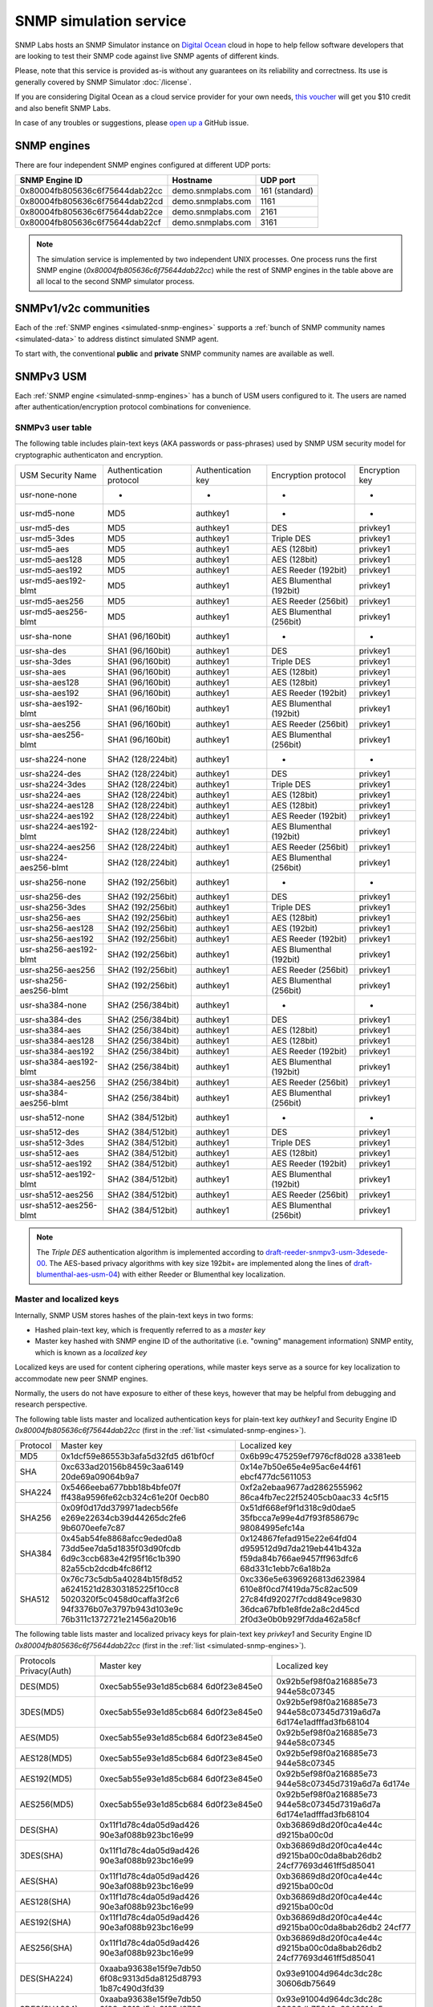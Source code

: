 
.. _snmp-simulation-service:

SNMP simulation service
=======================

SNMP Labs hosts an SNMP Simulator instance on
`Digital Ocean <https://cloud.digitalocean.com/>`_ cloud in
hope to help fellow software developers that are looking to test their
SNMP code against live SNMP agents of different kinds.

Please, note that this service is provided as-is without any guarantees on its
reliability and correctness. Its use is generally covered
by SNMP Simulator :doc:`/license`.

If you are considering Digital Ocean as a cloud service provider for your own
needs, `this voucher <https://m.do.co/c/debefe816df4>`_ will get you $10 credit
and also benefit SNMP Labs.

In case of any troubles or suggestions, please
`open up a <https://github.com/etingof/snmplabs.com/issues/new>`_ GitHub issue.

.. _simulated-snmp-engines:

SNMP engines
------------

There are four independent SNMP engines configured at different UDP ports:

+--------------------------------+-------------------+----------------+
| **SNMP Engine ID**             | **Hostname**      | **UDP port**   |
+--------------------------------+-------------------+----------------+
| 0x80004fb805636c6f75644dab22cc | demo.snmplabs.com | 161 (standard) |
+--------------------------------+-------------------+----------------+
| 0x80004fb805636c6f75644dab22cd | demo.snmplabs.com | 1161           |
+--------------------------------+-------------------+----------------+
| 0x80004fb805636c6f75644dab22ce | demo.snmplabs.com | 2161           |
+--------------------------------+-------------------+----------------+
| 0x80004fb805636c6f75644dab22cf | demo.snmplabs.com | 3161           |
+--------------------------------+-------------------+----------------+

.. note::

   The simulation service is implemented by two independent UNIX processes.
   One process runs the first SNMP engine (*0x80004fb805636c6f75644dab22cc*)
   while the rest of SNMP engines in the table above are all local to the
   second SNMP simulator process.

.. _simulated-community-names:

SNMPv1/v2c communities
----------------------

Each of the :ref:`SNMP engines <simulated-snmp-engines>` supports a
:ref:`bunch of SNMP community names <simulated-data>` to address distinct
simulated SNMP agent.

To start with, the conventional **public** and **private** SNMP community names
are available as well.

.. _simulated-usm-users:

SNMPv3 USM
----------

Each :ref:`SNMP engine <simulated-snmp-engines>` has a bunch of USM users
configured to it. The users are named after authentication/encryption protocol
combinations for convenience.

SNMPv3 user table
+++++++++++++++++

The following table includes plain-text keys (AKA passwords or pass-phrases) used
by SNMP USM security model for cryptographic authenticaton and encryption.

+------------------------+---------------------------+----------------------+-------------------------+------------------+
| USM Security Name      | Authentication protocol   | Authentication key   | Encryption protocol     | Encryption key   |
+------------------------+---------------------------+----------------------+-------------------------+------------------+
| usr-none-none          | -                         | -                    | -                       | -                |
+------------------------+---------------------------+----------------------+-------------------------+------------------+
| usr-md5-none           | MD5                       | authkey1             | -                       | -                |
+------------------------+---------------------------+----------------------+-------------------------+------------------+
| usr-md5-des            | MD5                       | authkey1             | DES                     | privkey1         |
+------------------------+---------------------------+----------------------+-------------------------+------------------+
| usr-md5-3des           | MD5                       | authkey1             | Triple DES              | privkey1         |
+------------------------+---------------------------+----------------------+-------------------------+------------------+
| usr-md5-aes            | MD5                       | authkey1             | AES (128bit)            | privkey1         |
+------------------------+---------------------------+----------------------+-------------------------+------------------+
| usr-md5-aes128         | MD5                       | authkey1             | AES (128bit)            | privkey1         |
+------------------------+---------------------------+----------------------+-------------------------+------------------+
| usr-md5-aes192         | MD5                       | authkey1             | AES Reeder (192bit)     | privkey1         |
+------------------------+---------------------------+----------------------+-------------------------+------------------+
| usr-md5-aes192-blmt    | MD5                       | authkey1             | AES Blumenthal (192bit) | privkey1         |
+------------------------+---------------------------+----------------------+-------------------------+------------------+
| usr-md5-aes256         | MD5                       | authkey1             | AES Reeder (256bit)     | privkey1         |
+------------------------+---------------------------+----------------------+-------------------------+------------------+
| usr-md5-aes256-blmt    | MD5                       | authkey1             | AES Blumenthal (256bit) | privkey1         |
+------------------------+---------------------------+----------------------+-------------------------+------------------+
| usr-sha-none           | SHA1 (96/160bit)          | authkey1             | -                       | -                |
+------------------------+---------------------------+----------------------+-------------------------+------------------+
| usr-sha-des            | SHA1 (96/160bit)          | authkey1             | DES                     | privkey1         |
+------------------------+---------------------------+----------------------+-------------------------+------------------+
| usr-sha-3des           | SHA1 (96/160bit)          | authkey1             | Triple DES              | privkey1         |
+------------------------+---------------------------+----------------------+-------------------------+------------------+
| usr-sha-aes            | SHA1 (96/160bit)          | authkey1             | AES (128bit)            | privkey1         |
+------------------------+---------------------------+----------------------+-------------------------+------------------+
| usr-sha-aes128         | SHA1 (96/160bit)          | authkey1             | AES (128bit)            | privkey1         |
+------------------------+---------------------------+----------------------+-------------------------+------------------+
| usr-sha-aes192         | SHA1 (96/160bit)          | authkey1             | AES Reeder (192bit)     | privkey1         |
+------------------------+---------------------------+----------------------+-------------------------+------------------+
| usr-sha-aes192-blmt    | SHA1 (96/160bit)          | authkey1             | AES Blumenthal (192bit) | privkey1         |
+------------------------+---------------------------+----------------------+-------------------------+------------------+
| usr-sha-aes256         | SHA1 (96/160bit)          | authkey1             | AES Reeder (256bit)     | privkey1         |
+------------------------+---------------------------+----------------------+-------------------------+------------------+
| usr-sha-aes256-blmt    | SHA1 (96/160bit)          | authkey1             | AES Blumenthal (256bit) | privkey1         |
+------------------------+---------------------------+----------------------+-------------------------+------------------+
| usr-sha224-none        | SHA2 (128/224bit)         | authkey1             | -                       | -                |
+------------------------+---------------------------+----------------------+-------------------------+------------------+
| usr-sha224-des         | SHA2 (128/224bit)         | authkey1             | DES                     | privkey1         |
+------------------------+---------------------------+----------------------+-------------------------+------------------+
| usr-sha224-3des        | SHA2 (128/224bit)         | authkey1             | Triple DES              | privkey1         |
+------------------------+---------------------------+----------------------+-------------------------+------------------+
| usr-sha224-aes         | SHA2 (128/224bit)         | authkey1             | AES (128bit)            | privkey1         |
+------------------------+---------------------------+----------------------+-------------------------+------------------+
| usr-sha224-aes128      | SHA2 (128/224bit)         | authkey1             | AES (128bit)            | privkey1         |
+------------------------+---------------------------+----------------------+-------------------------+------------------+
| usr-sha224-aes192      | SHA2 (128/224bit)         | authkey1             | AES Reeder (192bit)     | privkey1         |
+------------------------+---------------------------+----------------------+-------------------------+------------------+
| usr-sha224-aes192-blmt | SHA2 (128/224bit)         | authkey1             | AES Blumenthal (192bit) | privkey1         |
+------------------------+---------------------------+----------------------+-------------------------+------------------+
| usr-sha224-aes256      | SHA2 (128/224bit)         | authkey1             | AES Reeder (256bit)     | privkey1         |
+------------------------+---------------------------+----------------------+-------------------------+------------------+
| usr-sha224-aes256-blmt | SHA2 (128/224bit)         | authkey1             | AES Blumenthal (256bit) | privkey1         |
+------------------------+---------------------------+----------------------+-------------------------+------------------+
| usr-sha256-none        | SHA2 (192/256bit)         | authkey1             | -                       | -                |
+------------------------+---------------------------+----------------------+-------------------------+------------------+
| usr-sha256-des         | SHA2 (192/256bit)         | authkey1             | DES                     | privkey1         |
+------------------------+---------------------------+----------------------+-------------------------+------------------+
| usr-sha256-3des        | SHA2 (192/256bit)         | authkey1             | Triple DES              | privkey1         |
+------------------------+---------------------------+----------------------+-------------------------+------------------+
| usr-sha256-aes         | SHA2 (192/256bit)         | authkey1             | AES (128bit)            | privkey1         |
+------------------------+---------------------------+----------------------+-------------------------+------------------+
| usr-sha256-aes128      | SHA2 (192/256bit)         | authkey1             | AES (192bit)            | privkey1         |
+------------------------+---------------------------+----------------------+-------------------------+------------------+
| usr-sha256-aes192      | SHA2 (192/256bit)         | authkey1             | AES Reeder (192bit)     | privkey1         |
+------------------------+---------------------------+----------------------+-------------------------+------------------+
| usr-sha256-aes192-blmt | SHA2 (192/256bit)         | authkey1             | AES Blumenthal (192bit) | privkey1         |
+------------------------+---------------------------+----------------------+-------------------------+------------------+
| usr-sha256-aes256      | SHA2 (192/256bit)         | authkey1             | AES Reeder (256bit)     | privkey1         |
+------------------------+---------------------------+----------------------+-------------------------+------------------+
| usr-sha256-aes256-blmt | SHA2 (192/256bit)         | authkey1             | AES Blumenthal (256bit) | privkey1         |
+------------------------+---------------------------+----------------------+-------------------------+------------------+
| usr-sha384-none        | SHA2 (256/384bit)         | authkey1             | -                       | -                |
+------------------------+---------------------------+----------------------+-------------------------+------------------+
| usr-sha384-des         | SHA2 (256/384bit)         | authkey1             | DES                     | privkey1         |
+------------------------+---------------------------+----------------------+-------------------------+------------------+
| usr-sha384-aes         | SHA2 (256/384bit)         | authkey1             | AES (128bit)            | privkey1         |
+------------------------+---------------------------+----------------------+-------------------------+------------------+
| usr-sha384-aes128      | SHA2 (256/384bit)         | authkey1             | AES (128bit)            | privkey1         |
+------------------------+---------------------------+----------------------+-------------------------+------------------+
| usr-sha384-aes192      | SHA2 (256/384bit)         | authkey1             | AES Reeder (192bit)     | privkey1         |
+------------------------+---------------------------+----------------------+-------------------------+------------------+
| usr-sha384-aes192-blmt | SHA2 (256/384bit)         | authkey1             | AES Blumenthal (192bit) | privkey1         |
+------------------------+---------------------------+----------------------+-------------------------+------------------+
| usr-sha384-aes256      | SHA2 (256/384bit)         | authkey1             | AES Reeder (256bit)     | privkey1         |
+------------------------+---------------------------+----------------------+-------------------------+------------------+
| usr-sha384-aes256-blmt | SHA2 (256/384bit)         | authkey1             | AES Blumenthal (256bit) | privkey1         |
+------------------------+---------------------------+----------------------+-------------------------+------------------+
| usr-sha512-none        | SHA2 (384/512bit)         | authkey1             | -                       | -                |
+------------------------+---------------------------+----------------------+-------------------------+------------------+
| usr-sha512-des         | SHA2 (384/512bit)         | authkey1             | DES                     | privkey1         |
+------------------------+---------------------------+----------------------+-------------------------+------------------+
| usr-sha512-3des        | SHA2 (384/512bit)         | authkey1             | Triple DES              | privkey1         |
+------------------------+---------------------------+----------------------+-------------------------+------------------+
| usr-sha512-aes         | SHA2 (384/512bit)         | authkey1             | AES (128bit)            | privkey1         |
+------------------------+---------------------------+----------------------+-------------------------+------------------+
| usr-sha512-aes192      | SHA2 (384/512bit)         | authkey1             | AES Reeder (192bit)     | privkey1         |
+------------------------+---------------------------+----------------------+-------------------------+------------------+
| usr-sha512-aes192-blmt | SHA2 (384/512bit)         | authkey1             | AES Blumenthal (192bit) | privkey1         |
+------------------------+---------------------------+----------------------+-------------------------+------------------+
| usr-sha512-aes256      | SHA2 (384/512bit)         | authkey1             | AES Reeder (256bit)     | privkey1         |
+------------------------+---------------------------+----------------------+-------------------------+------------------+
| usr-sha512-aes256-blmt | SHA2 (384/512bit)         | authkey1             | AES Blumenthal (256bit) | privkey1         |
+------------------------+---------------------------+----------------------+-------------------------+------------------+

.. note::

   The *Triple DES* authentication algorithm is implemented according to
   `draft-reeder-snmpv3-usm-3desede-00 <https://tools.ietf.org/html/draft-reeder-snmpv3-usm-3desede-00#section-5>`_.
   The AES-based privacy algorithms with key size 192bit+ are implemented along the lines of
   `draft-blumenthal-aes-usm-04 <https://tools.ietf.org/html/draft-blumenthal-aes-usm-04#section-3>`_)
   with either Reeder or Blumenthal  key localization.

.. _master_and_localized_keys:

Master and localized keys
+++++++++++++++++++++++++

Internally, SNMP USM stores hashes of the plain-text keys in two forms:

* Hashed plain-text key, which is frequently referred to as a *master key*
* Master key hashed with SNMP engine ID of the authoritative (i.e. "owning"
  management information) SNMP entity, which is known as a *localized key*

Localized keys are used for content ciphering operations, while master keys
serve as a source for key localization to accommodate new peer SNMP engines.

Normally, the users do not have exposure to either of these keys, however
that may be helpful from debugging and research perspective.

The following table lists master and localized authentication keys for
plain-text key `authkey1` and Security Engine ID
`0x80004fb805636c6f75644dab22cc` (first in the
:ref:`list <simulated-snmp-engines>`).

+----------+----------------------------+----------------------------+
| Protocol | Master key                 | Localized key              |
+----------+----------------------------+----------------------------+
| MD5      | 0x1dcf59e86553b3afa5d32fd5 | 0x6b99c475259ef7976cf8d028 |
|          | d61bf0cf                   | a3381eeb                   |
+----------+----------------------------+----------------------------+
| SHA      | 0xc633ad20156b8459c3aa6149 | 0x14e7b50e65e4e95ac6e44f61 |
|          | 20de69a09064b9a7           | ebcf477dc5611053           |
+----------+----------------------------+----------------------------+
| SHA224   | 0x5466eeba677bbb18b4bfe07f | 0xf2a2ebaa9677ad2862555962 |
|          | ff438a9596fe62cb324c61e20f | 86ca4fb7ec22f52405cb0aac33 |
|          | 0ecb80                     | 4c5f15                     |
+----------+----------------------------+----------------------------+
| SHA256   | 0x09f0d17dd379971adecb56fe | 0x51df668ef9f1d318c9d0dae5 |
|          | e269e22634cb39d44265dc2fe6 | 35fbcca7e99e4d7f93f858679c |
|          | 9b6070eefe7c87             | 98084995efc14a             |
+----------+----------------------------+----------------------------+
| SHA384   | 0x45ab54fe8868afcc9eded0a8 | 0x124867fefad915e22e64fd04 |
|          | 73dd5ee7da5d1835f03d90fcdb | d959512d9d7da219eb441b432a |
|          | 6d9c3ccb683e42f95f16c1b390 | f59da84b766ae9457ff963dfc6 |
|          | 82a55cb2dcdb4fc86f12       | 68d331c1ebb7c6a18b2a       |
+----------+----------------------------+----------------------------+
| SHA512   | 0x76c73c5db5a40284b15f8d52 | 0xc336e5e6396926813d623984 |
|          | a6241521d28303185225f10cc8 | 610e8f0cd7f419da75c82ac509 |
|          | 5020320f5c0458d0caffa3f2c6 | 27c84fd92027f7cdd849ce9830 |
|          | 94f3376b07e3797b943d103e9c | 36dca67bfb1e8fde2a8c2d45cd |
|          | 76b311c1372721e21456a20b16 | 2f0d3e0b0b929f7dda462a58cf |
+----------+----------------------------+----------------------------+

The following table lists master and localized privacy keys for plain-text
key `privkey1` and Security Engine ID `0x80004fb805636c6f75644dab22cc`
(first in the :ref:`list <simulated-snmp-engines>`).

+----------------+------------------------+-------------------------+
| Protocols      | Master key             | Localized key           |
| Privacy(Auth)  |                        |                         |
+----------------+------------------------+-------------------------+
| DES(MD5)       | 0xec5ab55e93e1d85cb684 | 0x92b5ef98f0a216885e73  |
|                | 6d0f23e845e0           | 944e58c07345            |
+----------------+------------------------+-------------------------+
| 3DES(MD5)      | 0xec5ab55e93e1d85cb684 | 0x92b5ef98f0a216885e73  |
|                | 6d0f23e845e0           | 944e58c07345d7319a6d7a  |
|                |                        | 6d174e1adfffad3fb68104  |
+----------------+------------------------+-------------------------+
| AES(MD5)       | 0xec5ab55e93e1d85cb684 | 0x92b5ef98f0a216885e73  |
|                | 6d0f23e845e0           | 944e58c07345            |
+----------------+------------------------+-------------------------+
| AES128(MD5)    | 0xec5ab55e93e1d85cb684 | 0x92b5ef98f0a216885e73  |
|                | 6d0f23e845e0           | 944e58c07345            |
+----------------+------------------------+-------------------------+
| AES192(MD5)    | 0xec5ab55e93e1d85cb684 | 0x92b5ef98f0a216885e73  |
|                | 6d0f23e845e0           | 944e58c07345d7319a6d7a  |
|                |                        | 6d174e                  |
+----------------+------------------------+-------------------------+
| AES256(MD5)    | 0xec5ab55e93e1d85cb684 | 0x92b5ef98f0a216885e73  |
|                | 6d0f23e845e0           | 944e58c07345d7319a6d7a  |
|                |                        | 6d174e1adfffad3fb68104  |
+----------------+------------------------+-------------------------+
| DES(SHA)       | 0x11f1d78c4da05d9ad426 | 0xb36869d8d20f0ca4e44c  |
|                | 90e3af088b923bc16e99   | d9215ba00c0d            |
+----------------+------------------------+-------------------------+
| 3DES(SHA)      | 0x11f1d78c4da05d9ad426 | 0xb36869d8d20f0ca4e44c  |
|                | 90e3af088b923bc16e99   | d9215ba00c0da8bab26db2  |
|                |                        | 24cf77693d461ff5d85041  |
+----------------+------------------------+-------------------------+
| AES(SHA)       | 0x11f1d78c4da05d9ad426 | 0xb36869d8d20f0ca4e44c  |
|                | 90e3af088b923bc16e99   | d9215ba00c0d            |
+----------------+------------------------+-------------------------+
| AES128(SHA)    | 0x11f1d78c4da05d9ad426 | 0xb36869d8d20f0ca4e44c  |
|                | 90e3af088b923bc16e99   | d9215ba00c0d            |
+----------------+------------------------+-------------------------+
| AES192(SHA)    | 0x11f1d78c4da05d9ad426 | 0xb36869d8d20f0ca4e44c  |
|                | 90e3af088b923bc16e99   | d9215ba00c0da8bab26db2  |
|                |                        | 24cf77                  |
+----------------+------------------------+-------------------------+
| AES256(SHA)    | 0x11f1d78c4da05d9ad426 | 0xb36869d8d20f0ca4e44c  |
|                | 90e3af088b923bc16e99   | d9215ba00c0da8bab26db2  |
|                |                        | 24cf77693d461ff5d85041  |
+----------------+------------------------+-------------------------+
| DES(SHA224)    | 0xaaba93638e15f9e7db50 | 0x93e91004d964dc3dc28c  |
|                | 6f08c9313d5da8125d8793 | 30606db75649            |
|                | 1b87c490d3fd39         |                         |
+----------------+------------------------+-------------------------+
| 3DES(SHA224)   | 0xaaba93638e15f9e7db50 | 0x93e91004d964dc3dc28c  |
|                | 6f08c9313d5da8125d8793 | 30606db75649c6846214a5  |
|                | 1b87c490d3fd39         | b4a12ded61da56d416df09  |
+----------------+------------------------+-------------------------+
| AES(SHA224)    | 0xaaba93638e15f9e7db50 | 0x93e91004d964dc3dc28c  |
|                | 6f08c9313d5da8125d8793 | 30606db75649            |
|                | 1b87c490d3fd39         |                         |
+----------------+------------------------+-------------------------+
| AES128(SHA224) | 0xaaba93638e15f9e7db50 | 0x93e91004d964dc3dc28c  |
|                | 6f08c9313d5da8125d8793 | 30606db75649            |
|                | 1b87c490d3fd39         |                         |
+----------------+------------------------+-------------------------+
| AES192(SHA224) | 0xaaba93638e15f9e7db50 | 0x93e91004d964dc3dc28c  |
|                | 6f08c9313d5da8125d8793 | 30606db75649c6846214a5  |
|                | 1b87c490d3fd39         | b4a12d                  |
+----------------+------------------------+-------------------------+
| AES256(SHA224) | 0xaaba93638e15f9e7db50 | 0x93e91004d964dc3dc28c  |
|                | 6f08c9313d5da8125d8793 | 30606db75649c6846214a5  |
|                | 1b87c490d3fd39         | b4a12ded61da56d416df09  |
+----------------+------------------------+-------------------------+
| DES(SHA256)    | 0x4f2e0e74847cd65fb8f1 | 0x505a4df14810f18c11f5  |
|                | 2c1f101c65ef6afd60885e | 2b4cac8fe860            |
|                | f18af6fc011245a33aeca7 |                         |
+----------------+------------------------+-------------------------+
| 3DES(SHA256)   | 0x4f2e0e74847cd65fb8f1 | 0x505a4df14810f18c11f5  |
|                | 2c1f101c65ef6afd60885e | 2b4cac8fe8604426cfcfc4  |
|                | f18af6fc011245a33aeca7 | 5b41556e2bf9e3a668f2fe  |
+----------------+------------------------+-------------------------+
| AES(SHA256)    | 0x4f2e0e74847cd65fb8f1 | 0x505a4df14810f18c11f5  |
|                | 2c1f101c65ef6afd60885e | 2b4cac8fe860            |
|                | f18af6fc011245a33aeca7 |                         |
+----------------+------------------------+-------------------------+
| AES128(SHA256) | 0x4f2e0e74847cd65fb8f1 | 0x505a4df14810f18c11f52 |
|                | 2c1f101c65ef6afd60885e | b4cac8fe860             |
|                | f18af6fc011245a33aeca7 |                         |
+----------------+------------------------+-------------------------+
| AES192(SHA256) | 0x4f2e0e74847cd65fb8f1 | 0x505a4df14810f18c11f52 |
|                | 2c1f101c65ef6afd60885e | b4cac8fe8604426cfcfc45b |
|                | f18af6fc011245a33aeca7 | 4155                    |
+----------------+------------------------+-------------------------+
| AES256(SHA256) | 0x4f2e0e74847cd65fb8f1 | 0x505a4df14810f18c11f52 |
|                | 2c1f101c65ef6afd60885e | b4cac8fe8604426cfcfc45b |
|                | f18af6fc011245a33aeca7 | 41556e2bf9e3a668f2fe    |
+----------------+------------------------+-------------------------+
| DES(SHA384)    | 0x81dd5e2a020f424ed6d9 | 0xf2bdc0d6770e1e60f28cb |
|                | 62b5ada3ae82c8bc9871a3 | d5970d50cd8             |
|                | 84cb2dca0007dd465f9932 |                         |
|                | 350ac307caabf4103513d0 |                         |
|                | 7275d50a9a             |                         |
+----------------+------------------------+-------------------------+
| 3DES(SHA384)   | 0x81dd5e2a020f424ed6d9 | 0xf2bdc0d6770e1e60f28cb |
|                | 62b5ada3ae82c8bc9871a3 | d5970d50cd85c71d2e53512 |
|                | 84cb2dca0007dd465f9932 | 427ca2db4f32971452a1    |
|                | 350ac307caabf4103513d0 |                         |
|                | 7275d50a9a             |                         |
+----------------+------------------------+-------------------------+
| AES(SHA384)    | 0x81dd5e2a020f424ed6d9 | 0xf2bdc0d6770e1e60f28cb |
|                | 62b5ada3ae82c8bc9871a3 | d5970d50cd8             |
|                | 84cb2dca0007dd465f9932 |                         |
|                | 350ac307caabf4103513d0 |                         |
|                | 7275d50a9a             |                         |
+----------------+------------------------+-------------------------+
| AES128(SHA384) | 0x81dd5e2a020f424ed6d9 | 0xf2bdc0d6770e1e60f28cb |
|                | 62b5ada3ae82c8bc9871a3 | d5970d50cd8             |
|                | 84cb2dca0007dd465f9932 |                         |
|                | 350ac307caabf4103513d0 |                         |
|                | 7275d50a9a             |                         |
+----------------+------------------------+-------------------------+
| AES192(SHA384) | 0x81dd5e2a020f424ed6d9 | 0xf2bdc0d6770e1e60f28cb |
|                | 62b5ada3ae82c8bc9871a3 | d5970d50cd85c71d2e53512 |
|                | 84cb2dca0007dd465f9932 | 427c                    |
|                | 350ac307caabf4103513d0 |                         |
|                | 7275d50a9a             |                         |
+----------------+------------------------+-------------------------+
| AES256(SHA384) | 0x81dd5e2a020f424ed6d9 | 0xf2bdc0d6770e1e60f28cb |
|                | 62b5ada3ae82c8bc9871a3 | d5970d50cd85c71d2e53512 |
|                | 84cb2dca0007dd465f9932 | 427ca2db4f32971452a1    |
|                | 350ac307caabf4103513d0 |                         |
|                | 7275d50a9a             |                         |
+----------------+------------------------+-------------------------+
| DES(SHA512)    | 0x7af2b74ffb38cce78585 | 0x3c8a3d93e2913b94e61b2 |
|                | 6185c7c1e1263201d6f325 | 11a67b9e385             |
|                | 48272e7d5638ffb15160ab |                         |
|                | 1191ce74da297ffb833931 |                         |
|                | 84b30867dad1642444dbd7 |                         |
|                | 06359b5e68ff71d7d079   |                         |
+----------------+------------------------+-------------------------+
| 3DES(SHA512)   | 0x7af2b74ffb38cce78585 | 0x3c8a3d93e2913b94e61b2 |
|                | 6185c7c1e1263201d6f325 | 11a67b9e38586e533f02f88 |
|                | 48272e7d5638ffb15160ab | 4df6e5b04271d71e118d    |
|                | 1191ce74da297ffb833931 |                         |
|                | 84b30867dad1642444dbd7 |                         |
|                | 06359b5e68ff71d7d079   |                         |
+----------------+------------------------+-------------------------+
| AES(SHA512)    | 0x7af2b74ffb38cce78585 | 0x3c8a3d93e2913b94e61b2 |
|                | 6185c7c1e1263201d6f325 | 11a67b9e385             |
|                | 48272e7d5638ffb15160ab |                         |
|                | 1191ce74da297ffb833931 |                         |
|                | 84b30867dad1642444dbd7 |                         |
|                | 06359b5e68ff71d7d079   |                         |
+----------------+------------------------+-------------------------+
| AES128(SHA512) | 0x7af2b74ffb38cce78585 | 0x3c8a3d93e2913b94e61b2 |
|                | 6185c7c1e1263201d6f325 | 11a67b9e385             |
|                | 48272e7d5638ffb15160ab |                         |
|                | 1191ce74da297ffb833931 |                         |
|                | 84b30867dad1642444dbd7 |                         |
|                | 06359b5e68ff71d7d079   |                         |
+----------------+------------------------+-------------------------+
| AES192(SHA512) | 0x7af2b74ffb38cce78585 | 0x3c8a3d93e2913b94e61b2 |
|                | 6185c7c1e1263201d6f325 | 11a67b9e38586e533f02f88 |
|                | 48272e7d5638ffb15160ab | 4df6                    |
|                | 1191ce74da297ffb833931 |                         |
|                | 84b30867dad1642444dbd7 |                         |
|                | 06359b5e68ff71d7d079   |                         |
+----------------+------------------------+-------------------------+
| AES256(SHA512) | 0x7af2b74ffb38cce78585 | 0x3c8a3d93e2913b94e61b2 |
|                | 6185c7c1e1263201d6f325 | 11a67b9e38586e533f02f88 |
|                | 48272e7d5638ffb15160ab | 4df6e5b04271d71e118d    |
|                | 1191ce74da297ffb833931 |                         |
|                | 84b30867dad1642444dbd7 |                         |
|                | 06359b5e68ff71d7d079   |                         |
+----------------+------------------------+-------------------------+

.. note::

   Master and localized privacy (encryption) keys also depend on authentication
   protocol.

.. _simulated-data:

Simulation data
---------------

Each of the :ref:`SNMP engines <simulated-snmp-engines>` simulate multiple SNMP agents addressable
by the following SNMP query parameters:

+--------------------------------------------------------------------+------------------------------------+------------------------------------+
| **SNMP agent**                                                     | **SNMP community**                 | **SNMP context name**              |
+--------------------------------------------------------------------+------------------------------------+------------------------------------+
| Dynamically variated, writable SNMP Agent                          | public                             | <empty>                            |
+--------------------------------------------------------------------+------------------------------------+------------------------------------+
| Static snapshot of a Linux host                                    | recorded/linux-full-walk           | a172334d7d97871b72241397f713fa12   |
+--------------------------------------------------------------------+------------------------------------+------------------------------------+
| Static snapshot of a Windows XP PC                                 | foreignformats/winxp2              | da761cfc8c94d3aceef4f60f049105ba   |
+--------------------------------------------------------------------+------------------------------------+------------------------------------+
| Series of static snapshots of live IF-MIB::interfaces              | variation/multiplex                | 1016117d6836664ee15b9b2af5642c3c   |
+--------------------------------------------------------------------+------------------------------------+------------------------------------+
| Simulated IF-MIB::interfaces table with ever increasing counters   | variation/virtualtable             | 329a935947144eb87ad0cdc5e08927b1   |
+--------------------------------------------------------------------+------------------------------------+------------------------------------+

TRAP sink
---------

Besides simulated SNMP Agents we are also running a multilingual
SNMP Notification Receiver. It will consume and optionally acknowledge
SNMP TRAP/INFORM messages you might send to *demo.snmplabs.com:162*.

SNMPv1/v2c community name is **public**. Configured SNMPv3 USM users
and keys are :ref:`the same <simulated-usm-users>` as for SNMP agents.

Keep in mind that our SNMPv3 TRAP receiving service is configured for
authoritative SNMP engine ID **8000000001020304**. You would have to
explicitly configure it to your SNMP notification originator.

Obviously, you won't get any response from your TRAP messages, however
you will get an acknowledgement for the INFORM packets you send us.

Examples
--------

Variated table walk
+++++++++++++++++++

To query simulated live `IF-MIB::interfaces <http://mibs.snmplabs.com/asn1/IF-MIB>`_ over
SNMPv2c use the following command:

.. code-block:: bash

    $ snmpwalk -v2c -c variation/virtualtable \
        demo.snmplabs.com IF-MIB::interfaces

Modify managed objects
++++++++++++++++++++++

Some of the simulated objects are configured writable so you can experiment
with SNMP SET:

.. code-block:: bash

    $ snmpwalk -v2c -c public demo.snmplabs.com system
    ...
    SNMPv2-MIB::sysORDescr.1 = STRING: Please modify me
    SNMPv2-MIB::sysORUpTime.1 = Timeticks: (1) 0:00:00.01
    $
    $ snmpset -v2c -c private demo.snmplabs.com \
      SNMPv2-MIB::sysORDescr.1 = 'Here is my new note'
    SNMPv2-MIB::sysORDescr.1 = STRING: Here is my new note
    $ snmpset -v2c -c private demo.snmplabs.com \
      SNMPv2-MIB::sysORUpTime.1 = 321
    SNMPv2-MIB::sysORUpTime.1 = Timeticks: (321) 0:00:03.21
    $ snmpwalk -v2c -c public demo.snmplabs.com system
    ...
    SNMPv2-MIB::sysORDescr.1 = STRING: Here is my new note
    SNMPv2-MIB::sysORUpTime.1 = Timeticks: (321) 0:00:03.21

Discover agents
+++++++++++++++

The above table is not complete, you could always figure out the most
actual list of simulated SNMP Agents by fetching relevant SNMP table
off the SNMP Simulator:

.. code-block:: bash

    $ snmpwalk -v2c -c index demo.snmplabs.com 1.3.6
    SNMPv2-SMI::enterprises.20408.999.1.1.1 = STRING: "/usr/snmpsim/data/1.3.6.1.6.1.1.0/127.0.0.1.snmprec"
    SNMPv2-SMI::enterprises.20408.999.1.1.2 = STRING: "/usr/snmpsim/data/public.snmprec"
    SNMPv2-SMI::enterprises.20408.999.1.1.3 = STRING: "/usr/snmpsim/data/foreignformats/winxp2.sapwalk"
    ...

SNMPv3 commands
+++++++++++++++

SNMPv3 command example using `MD5` protocol for authentication, `DES` for
privacy and plain-text keys:

.. code-block:: bash

   $ snmpget -v3 -l authPriv \
       -u usr-md5-des \
       -a md5 -A authkey1 \
       -x des -X privkey1 \
       demo.snmplabs.com sysDescr.0
   SNMPv2-MIB::sysDescr.0 = STRING: Linux zeus 4.8.6.5-smp #2 SMP Sun Nov 13 14:58:11 CDT 2016 i686

SNMPv3 command example using `MD5` protocol for authentication, `DES` for
privacy and master keys:

.. code-block:: bash

   $ snmpget -v3 -l authPriv \
       -u usr-md5-des \
       -a md5 -3m 0x1dcf59e86553b3afa5d32fd5d61bf0cf \
       -x des -3M 0xec5ab55e93e1d85cb6846d0f23e845e0 \
       demo.snmplabs.com sysDescr.0
    SNMPv2-MIB::sysDescr.0 = STRING: Linux zeus 4.8.6.5-smp #2 SMP Sun Nov 13 14:58:11 CDT 2016 i686

SNMPv3 command example using `MD5` protocol for authentication, `DES` for
privacy and localized keys:

.. code-block:: bash

   $ snmpget -v3 -l authPriv \
       -u usr-md5-des \
       -e 0x80004fb805636c6f75644dab22cc \
       -a md5 -3k 0x6b99c475259ef7976cf8d028a3381eeb \
       -x des -3K 0x92b5ef98f0a216885e73944e58c07345 \
       demo.snmplabs.com sysDescr.0
    SNMPv2-MIB::sysDescr.0 = STRING: Linux zeus 4.8.6.5-smp #2 SMP Sun Nov 13 14:58:11 CDT 2016 i686

.. note::

   Technically, for localized keys to be found in the local database, SNMP
   security engine ID should be given as a hint. However, Net-SNMP tools
   seem to have some fuzziness inside that makes them finding localized
   keys even without `-e` option.

SNMPv3 notifications
++++++++++++++++++++

Example SNMPv3 TRAP would look like this:

.. code-block:: bash

    $ snmptrap -v3 -l authPriv \
        -u usr-md5-des \
        -e 8000000001020304 \
        -a md5 -A authkey1 \
        -x des -X privkey1 \
        demo.snmplabs.com \
        12345 1.3.6.1.4.1.20408.4.1.1.2 1.3.6.1.2.1.1.1.0 s hello

Normal SNMP engine ID discovery would work for SNMP INFORMs, hence
securityEngineId should not be used:

.. code-block:: bash

    $ snmpinform -v3 -l authPriv \
        -u usr-md5-des \
        -a md5 -A authkey1 \
        -x des -X privkey1 \
        demo.snmplabs.com 12345 \
        1.3.6.1.4.1.20408.4.1.1.2 1.3.6.1.2.1.1.1.0 s hello
